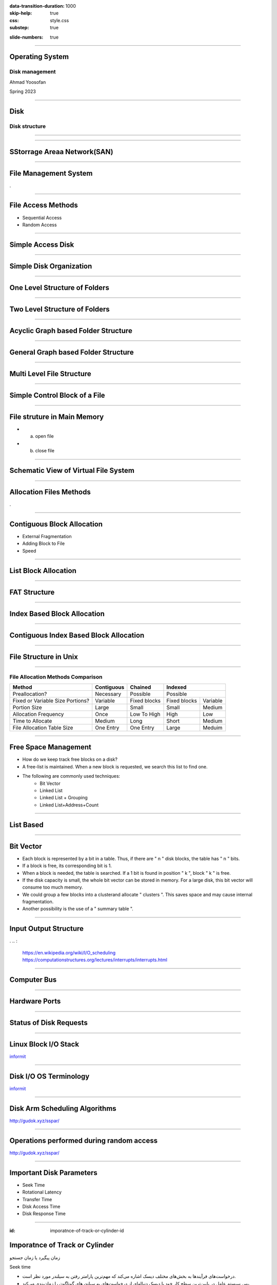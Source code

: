 :data-transition-duration: 1000
:skip-help: true
:css: style.css
:substep: true

.. title: Operating System - Disk Management (By Ahmad Yoosofan)

:slide-numbers: true

.. role:: rtl
    :class: rtl

----

Operating System
==================
Disk management
------------------
Ahmad Yoosofan

Spring 2023

----

Disk
==================
Disk structure
------------------
.. image:: img/disk/disk_Moving_head_disk_mechanism.png
   :align: center


----

.. image:: img/disk/one_layer_disk.png
   :align: center

.. :

    https://www.javatpoint.com/coa-auxiliary-memory

----

SStorrage Areaa Network(SAN)
===================================
.. image:: img/disk/disk_Storage_area_network.png
   :align: center

----

File Management System
=============================
.

----

File Access Methods 
====================
* Sequential Access

* Random Access

----

Simple Access Disk
========================
.. image:: img/disk/disk_Example_of_index_and_relative_files.png

----

Simple Disk Organization
===========================
.. image:: img/disk/disk_A_typical_file_system_organization.png

----

One Level Structure of Folders
=================================
.. image:: img/disk/disk_Single_level_directory.png

----

Two Level Structure of Folders
=================================
.. image:: img/disk/disk_Two_level_directory_structure.png

----

Acyclic Graph based Folder Structure
=======================================
.. image:: img/disk/disk_Acyclic_graph_directory_structure.png

----

General Graph based Folder Structure
======================================
.. image:: img/disk/disk_General_graph_directory.png

----

Multi Level File Structure
==================================
.. image:: img/disk/disk_Layered_file_system.png

----

Simple Control Block of a File
=====================================
.. image:: img/disk/disk_A_typical_file_control_block.png

----

File struture in Main Memory
================================
.. image:: img/disk/disk_In_memory_file_system_structures_a_File_open_b_File_read.png

* (a) open file
* (b) close file

----

Schematic View of Virtual File System
===========================================
.. image:: img/disk/disk_Schematic_view_of_a_virtual_file_system.png

----

Allocation Files Methods
===========================
.

----

Contiguous Block Allocation
=============================
.. image:: img/disk/disk_Contiguous_allocation_of_disk_space.png
  :width: 600px

* External Fragmentation
* Adding Block to File
* Speed

----

List Block Allocation 
=============================
.. image:: img/disk/disk_Linked_allocation_of_disk_space.png

----

FAT Structure
========================
.. image:: img/disk/disk_File_allocation_table.png

----

Index Based Block Allocation
==============================
.. image:: img/disk/disk_Indexed_allocation_of_disk_space.png

----

Contiguous Index Based Block Allocation
========================================
.. image:: img/disk/disk_Indexed_Allocation_with_Variable_Length_Portions.png

----

File Structure in Unix
=========================
.. image:: img/disk/disk_The_UNIX_inode.png

----

File Allocation Methods Comparison
---------------------------------------
.. note:

    .. image:: img/disk/disk_File_Allocation_Methods.png

.. class:: smallerelementwithfullborder

+----------------------------------+--------------+--------------+--------------+-----------+
| Method                           | Contiguous   | Chained      | Indexed                  |
+==================================+==============+==============+==========================+
| Preallocation?                   | Necessary    | Possible     | Possible                 |
+----------------------------------+--------------+--------------+--------------+-----------+
| Fixed or Variable Size Portions? | Variable     | Fixed blocks | Fixed blocks | Variable  |
+----------------------------------+--------------+--------------+--------------+-----------+
| Portion Size                     | Large        | Small        | Small        | Medium    |
+----------------------------------+--------------+--------------+--------------+-----------+
| Allocation Frequency             | Once         | Low To High  | High         | Low       |
+----------------------------------+--------------+--------------+--------------+-----------+
| Time to Allocate                 | Medium       | Long         | Short        | Medium    |
+----------------------------------+--------------+--------------+--------------+-----------+
| File Allocation Table Size       | One Entry    | One Entry    | Large        | Meduim    |
+----------------------------------+--------------+--------------+--------------+-----------+

----

Free Space Management
=======================
* How do we keep track free blocks on a disk?
* A free-list is maintained.  When a new block is requested, we search this list to find one.
* The following are commonly used techniques:
    * Bit Vector
    * Linked List
    * Linked List + Grouping
    * Linked List+Address+Count

----

List Based
=============
.. image:: img/disk/disk_free_Linked_space_list_on_disk.png

----

Bit Vector
===============
* Each block is represented by a bit in a table. Thus, if there are " n " disk blocks, the table has " n " bits.
* If a block is free, its corresponding bit is 1.
* When a block is needed, the table is searched.  If a 1 bit is found in position " k ", block " k " is free.
* If the disk capacity is small, the whole bit vector can be stored in memory. For a large disk, this bit vector will consume too much memory.
* We could group a few blocks into a clusterand allocate " clusters ". This saves space and may cause internal fragmentation.
* Another possibility is the use of a " summary table ".

----

Input Output Structure
========================
.
.. :

  https://en.wikipedia.org/wiki/I/O_scheduling
  https://computationstructures.org/lectures/interrupts/interrupts.html

----

Computer Bus
=================
.. image:: img/disk/IO_A_typical_PC_bus_structure.png

----

Hardware Ports
====================
.. image:: img/disk/IO_Device_I_O_port_locations_on_PCs_partial.png

----

Status of Disk Requests
===========================
.. image:: img/disk/IO_Device_status_table.png
  :width: 700px

----

Linux Block I/O Stack
===========================
.. image:: img/disk/Linux_block_IO_stack.jpg
   :width: 600px

`informit <https://www.informit.com/articles/article.aspx?p=2995360>`_

----

Disk I/O OS Terminology
===========================
.. image:: img/disk/disk_io_operating_system_terminology.jpg
   :width: 900px
   :height: 600px

`informit <https://www.informit.com/articles/article.aspx?p=2995360>`_

----

Disk Arm Scheduling Algorithms
====================================
.. image:: img/disk/hdd_platter.svg
   :width: 800px

http://gudok.xyz/sspar/

----

Operations performed during random access
=================================================
.. image:: img/disk/hdd_random_operations.svg
   :width: 550px
   :height: 550px

http://gudok.xyz/sspar/

.. : related websites

  https://www.geeksforgeeks.org/difference-between-seek-time-and-rotational-latency-in-disk-scheduling/
  https://www.geeksforgeeks.org/hard-disk-drive-hdd-secondary-memory/
  https://www.programmersought.com/article/73491676920/

----

Important Disk Parameters
===========================
.. image:: img/disk/disk_important_parameters.png

* Seek Time
* Rotational Latency
* Transfer Time
* Disk Access Time
* Disk Response Time


----

:id: imporatnce-of-track-or-cylinder-id

Imporatnce of Track or Cylinder
=====================================
زمان پیگیرد یا زمان جستجو

Seek time

.. class:: rtl

  * درخواست‌های فرآیندها به بخش‌های مختلف دیسک اشاره می‌کند که مهم‌ترین پارامتر رفتن به سیلندر مورد نظر است.

  * پس سیستم عامل در پایین‌ترین سطح کار خود با دیسک  دنباله‌ای از درخواست‌های به سیلندرهای گوناگون را  زمان‌بندی می‌کند.

98, 183, 37, 122, 14, 124, 65, 67

----

FCFS
==========
.. image:: img/disk/disk_FCFS_disk_scheduling.png

.. :

  .. image:: img/disk/disk_FCFS_disk_1.png


----

SSTF
======
.. image:: img/disk/disk_SSTF_disk_scheduling.png

----

SCAN
======
.. image:: img/disk/disk_SCAN_disk_scheduling.png

----

C-SCAN
========
.. image:: img/disk/disk_C_SCAN_disk_scheduling.png

.. : Further Reading

  https://arxiv.org/pdf/1403.0334.pdf

----

LOOK
=====
.. image:: img/disk/LOOKllLOOK.png

----

C-LOOK
=======
.. image:: img/disk/c_look.png

.. :

  https://www.gatevidyalay.com/look-algorithm-disk-scheduling-algorithms/

----

F-SCAN
========
.

----

N-Step Scan
==============
.

----

چند الگوریتم زمان‌بندی دیسک
============================================
.. image:: img/disk/disk_Disk_Scheduling_Algorithms2.png

----

نمونه‌ای از مقایسهٔ چند الگوریتم
==============================================
.. image:: img/disk/disk_Comparison_of_Disk_Scheduling_Algorithms2.png

----

انجام ورودی/خروجی‌ها
=======================================================================================================
.. image:: img/disk/IO_The_life_cycle_of_an_I_O_request.png
   :align: center
   :height: 700px


----

RAID
=======================================================================================================
.. image:: img/disk/disk_raid_levels.png

----

.. comments:

    hovercraft disk.slide.rst
    hovercraft disk.slide.rst disk.slide/
    rst2html.py disk.slide.rst disk.slide.html --stylesheet=../../tools/farsi.css,html4css1.css
    https://www.geeksforgeeks.org/disk-scheduling-algorithms/
    http://www.csl.mtu.edu/cs4411.choi/www/Resource/chap11.pdf

    https://www.slideshare.net/J.T.A.JONES/disk-scheduling
    img/disk/disk-scheduling-general-view.png
    
    
    https://www.geeksforgeeks.org/transforming-of-i-o-requests-to-hardware-operations/
    https://medium.com/@bundetcom/understanding-disk-scheduling-947f67f2b160
    pyq.ravindrababuravula.com/topic/?tp=Disk-Scheduling
    https://www.gatevidyalay.com/look-algorithm-disk-scheduling-algorithms/
    https://www.gatevidyalay.com/disk-scheduling-disk-scheduling-algorithms/
    https://www.gatevidyalay.com/sstf-algorithm-disk-scheduling-algorithms/
    https://www.gatevidyalay.com/scan-algorithm-disk-scheduling-algorithms/
    https://www.gatevidyalay.com/c-scan-disk-scheduling-disk-scheduling/
    https://www.gatevidyalay.com/disk-scheduling-disk-scheduling-algorithms/
    https://www.javatpoint.com/os-look-and-c-look-scheduling
    https://www.geeksforgeeks.org/look-disk-scheduling-algorithm/
    nixchun.pixnet.net/blog/post/7989498
    https://www.gatevidyalay.com/look-algorithm-disk-scheduling-algorithms/
    https://www.geeksforgeeks.org/disk-scheduling-algorithms/
    https://prepinsta.com/operating-systems/disk-scheduling-algorithms/
    http://www.cs.iit.edu/~cs561/cs450/disksched/disksched.html
